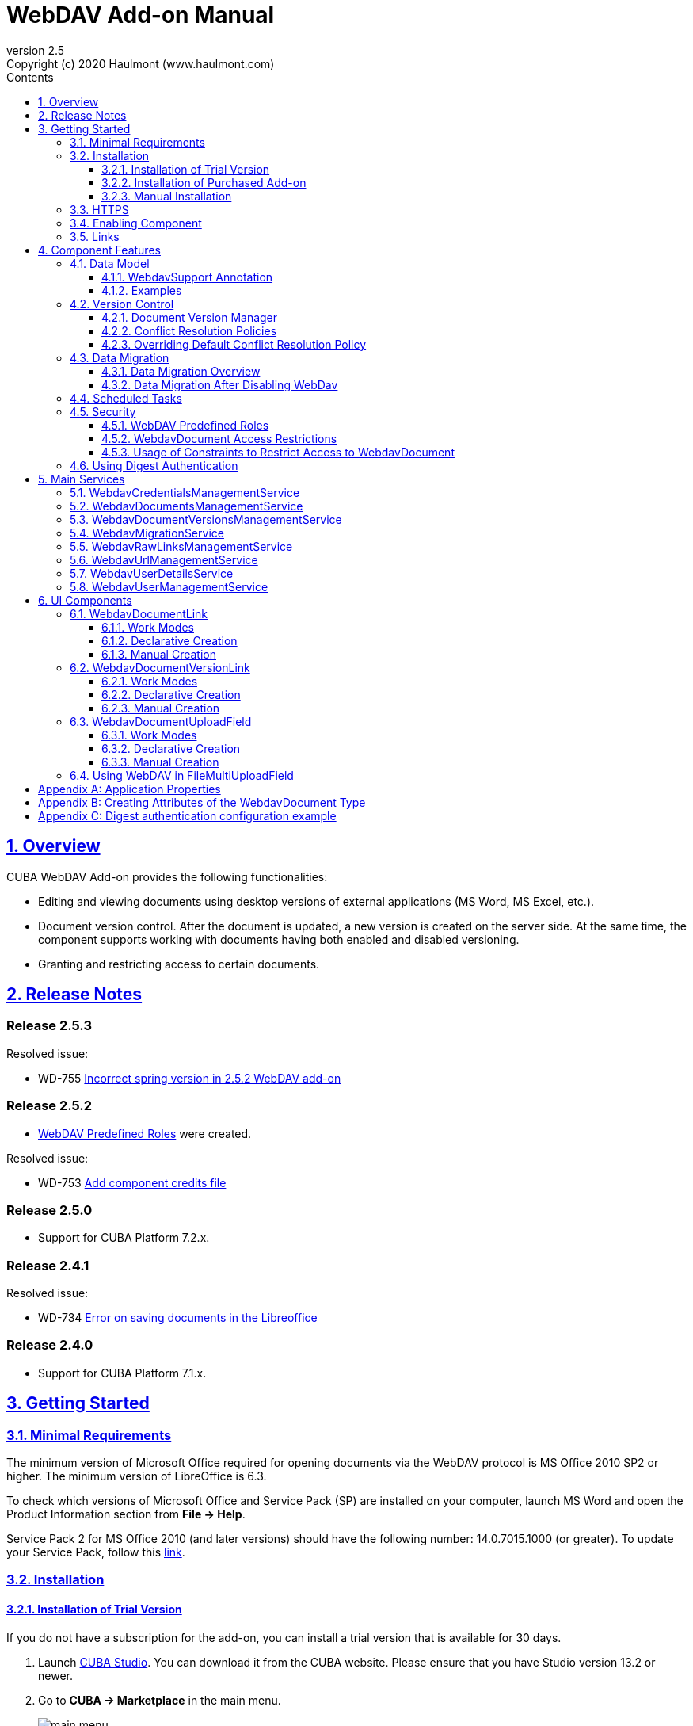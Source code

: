 = WebDAV Add-on Manual
:toc: left
:toc-title: Contents
:toclevels: 6
:sectnumlevels: 6
:stylesheet: studio.css
:linkcss:
:linkattrs:
:source-highlighter: coderay
:imagesdir: images
:stylesdir: styles
:sourcesdir: ../../source
:doctype: book
:docinfo: private
:docinfodir: ../docinfo
:sectlinks:
:sectanchors:
:lang: en
:revremark: Copyright (c) 2020 Haulmont (www.haulmont.com)
:idea-version: 2018.3
:version-label: Version
:plugin-version: 2.5
:main_man_url: https://doc.cuba-platform.com/manual-7.2
:rel_notes_url: http://files.cuba-platform.com/cuba/release-notes/7.2
:revnumber: 2.5
:sectnums:

== Overview

CUBA WebDAV Add-on provides the following functionalities:

* Editing and viewing documents using desktop versions of external applications (MS Word, MS Excel, etc.).
* Document version control. After the document is updated, a new version is created on the server side.
At the same time, the component supports working with documents having both enabled and disabled versioning.
* Granting and restricting access to certain documents.

[[release_notes]]
== Release Notes

[discrete]
[[release_2_5_3]]
=== Release 2.5.3

Resolved issue:

- WD-755 https://youtrack.cuba-platform.com/issue/WD-755[Incorrect spring version in 2.5.2 WebDAV add-on]

[discrete]
[[release_2_5_2]]
=== Release 2.5.2

- <<predefined-roles>> were created.

Resolved issue:

- WD-753 https://youtrack.cuba-platform.com/issue/WD-753[Add component credits file]

[discrete]
[[release_2_5_0]]
=== Release 2.5.0

- Support for CUBA Platform 7.2.x.

[discrete]
[[release_2_4_1]]
=== Release 2.4.1

Resolved issue:

- WD-734 https://youtrack.cuba-platform.com/issue/WD-734[Error on saving documents in the Libreoffice]

[discrete]
[[release_2_4_0]]
=== Release 2.4.0

- Support for CUBA Platform 7.1.x.

[[getting-started]]
== Getting Started

=== Minimal Requirements

The minimum version of Microsoft Office required for opening documents via the WebDAV protocol is MS Office 2010 SP2 or higher. The minimum version of LibreOffice is 6.3.

To check which versions of Microsoft Office and Service Pack (SP) are installed on your computer, launch MS Word and open
the Product Information section from *File → Help*.

Service Pack 2 for MS Office 2010 (and later versions) should have the following number: 14.0.7015.1000 (or greater).
To update your Service Pack, follow this https://www.microsoft.com/ru-RU/download/details.aspx?id=39667[link].

=== Installation

==== Installation of Trial Version

If you do not have a subscription for the add-on, you can install a trial version that is available for 30 days. 

. Launch https://www.cuba-platform.com/tools/[CUBA Studio]. You can download it from the CUBA website. Please ensure that you have Studio version 13.2 or newer.

. Go to *CUBA → Marketplace* in the main menu.
+
image::main-menu.png[]
+
. Find the required add-on and click *Try* next to it.
+
image::webdav-trial.png[]
+
. If you are not signed in CUBA Studio yet, click *Sign In* in the appeared window. 
+
image::signin-window.png[]
+
Register or log in on the website. If you were already logged in on the website, proceed to the next step.
+
. Read the instructions and click *Install*.
+
image::install-window.png[]
+
. Click *Apply*. A trial version of the add-on will be installed into your application.

When the trial period is expired, CUBA Studio will inform you. Keep being signed in CUBA Studio to not miss the end of the trial period.

[WARNING]
====
Please pay attention that you won't be able to run your application with the expired trial version of the add-on.
====

==== Installation of Purchased Add-on

If you have a subscription for the add-on follow the steps below. Please ensure you have https://www.cuba-platform.com/download/previous-studio/[Studio] version 12 or newer installed.

1. Double-click *Add-ons* in the CUBA project tree.
+
image::marketplace.png[]
+
2. Select *Marketplace* tab and find *WebDAV* add-on.
+
image::webdav-installation.png[]
+
3. Click *Install* button and confirm that you have a subscription in the appeared dialog.
+
image::subscription.png[]
+
4. Click *Apply & Close* button and then *Continue* in the dialog.
+
image::continue.png[]

*WebDAV* add-on will be installed in your project.

==== Manual Installation

Use this way of installation in case you build your project from the command line or your subscription does not include Studio Premium Subscription.

*Adding Premium Repository*

Open `build.gradle` file and add one more repository:

* If the main repository is `repo.cuba-platform.com`, add `++https://repo.cuba-platform.com/content/groups/premium++`
+
[source,java]
----
buildscript {
    // ...
    repositories {
        // ...
        maven {
            url 'https://repo.cuba-platform.com/content/groups/premium'
            credentials {
                username(rootProject.hasProperty('premiumRepoUser') ?
                        rootProject['premiumRepoUser'] : System.getenv('CUBA_PREMIUM_USER'))
                password(rootProject.hasProperty('premiumRepoPass') ?
                        rootProject['premiumRepoPass'] : System.getenv('CUBA_PREMIUM_PASSWORD'))
            }
        }
    }
}
----
+
* If the main repository is Bintray, add `++https://cuba-platform.bintray.com/premium++`
+
[source,java]
----
buildscript {
    // ...
    repositories {
        // ...
        maven {
            url 'https://cuba-platform.bintray.com/premium'
            credentials {
                username(rootProject.hasProperty('bintrayPremiumRepoUser') ?
                        rootProject['bintrayPremiumRepoUser'] : System.getenv('CUBA_PREMIUM_USER'))
                password(rootProject.hasProperty('premiumRepoPass') ?
                        rootProject['premiumRepoPass'] : System.getenv('CUBA_PREMIUM_PASSWORD'))
            }
        }
    }
}
----

*Providing Credentials*

Your license key consists of two parts: the first part before the dash is a repository user name, the part after the dash is a password. For example, if your key is `111111222222-abcdefabcdef`, then the user name is `111111222222` and the password is `abcdefabcdef`. In case of Bintray, the user name must be followed by `@cuba-platform`.

You can provide the credentials in one of the following ways:

* The recommended way is to create a `~/.gradle/gradle.properties` file in your user home directory and set properties in it:
+
[source]
----
premiumRepoUser=111111222222
bintrayPremiumRepoUser=111111222222@cuba-platform
premiumRepoPass=abcdefabcdef
----
+
* Alternatively, you can specify the credentials in the CUBA_PREMIUM_USER and CUBA_PREMIUM_PASSWORD environment variables.
* When you run Gradle tasks from the command line, you can also pass the properties as command-line arguments with the `-P` prefix, for example:
+
[source]
----
gradlew assemble -PpremiumRepoUser=111111222222 -PpremiumRepoPass=abcdefabcdef
----

*Adding Component*

. In the `build.gradle` file specify the component artifacts in the dependencies section as follows:
+
[source]
----
com.haulmont.webdav:webdav-global:<add-on version>
----
+
where `<add-on version>` is compatible with the used version of the CUBA platform.
+
|===
| Platform Version | Add-on Version
| 7.2.x            | 2.5.3
| 7.1.x            | 2.4.0
| 7.0.x            | 2.3.4
| 6.10.x           | 2.2.1
| 6.9.x            | 2.1.0
| 6.8.x            | 2.0.0
|===
+
For example:
+
[source,java]
----
dependencies {
   //...
   appComponent("com.haulmont.webdav:webdav-global:2.5.2")
}
----
+
. Specify the add-on identifier `com.haulmont.webdav` in the `web.xml` files of the `core` and `web` modules in the `appComponents` context parameter:
+
[source,xml]
----
<context-param>
       <param-name>appComponents</param-name>
       <param-value>com.haulmont.cuba com.haulmont.webdav</param-value>
</context-param>
----
+
. If you run Gradle tasks from the command line run `gradlew assemble`.

The add-on will be included in your project.

[[https]]
=== HTTPS

By default, the component uses basic authentication. Basic authentication requires an encrypted connection (https). Example settings for Tomcat can be found https://dzone.com/articles/setting-ssl-tomcat-5-minutes[here].

=== Enabling Component

Installing the WebDAV component to the system, which is already in production use, does not entail any visible changes in the application behavior.

The component functionalities are available only for fields of the FileDescriptor and WebdavDocument types.
To enable them, use one (or several if required) of the options provided below:

* Enabling the functionalities for all fields of the FileDescriptor type.
+
Set the value of the `webdav.enabled` property to `true`. After this, WebDAV will be enabled for all fields of the FileDescriptor type (for more information, refer to <<appendix-a-application-properties>>).
+
* Enabling the functionalities for particular fields using the `@WebdavSupport` annotation.
+
[TIP]
====
Using this option allows enabling WebDAV only for fields of the FileDescriptor type. However, versioning can be enabled for fields of both FileDescriptor and WebdavDocument types.
====
+
[source,java]
----
@Table(name = "CONTRACTSYSTEM_CONTRACT")
@Entity(name = "contractsystem$Contract")
public class Contract extends StandardEntity {
    // ...

    @WebdavSupport
    @ManyToOne(fetch = FetchType.LAZY)
    @JoinColumn(name = "DOCUMENT_ID")
    protected FileDescriptor document;

    // ...
}
----
+
* Enabling the functionalities for fields of the WebdavDocument type. To learn how to create attributes of the WebdavDocument type, please refer to <<appendix-d-creating-attributes-of-the-webdavdocument-type>>.
+
[source,java]
----
@Table(name = "CONTRACTSYSTEM_CONTRACT")
@Entity(name = "contractsystem$Contract")
public class Contract extends StandardEntity {
    // ...

    @ManyToOne(fetch = FetchType.LAZY)
    @JoinColumn(name = "DOCUMENT_ID")
    protected WebdavDocument document;

    // ...
}
----

The figure below shows how the *Document field* is displayed when the component functionalities are enabled.

image::webdav-example.png[]

[TIP]
====
After enabling the WebDAV component, its functionalities are available only when working with freshly-created objects. To apply changes to the previously created objects, it is required to migrate the data. For more details, see <<data-migration>>.
====

Before using the component, check that all application properties are configured properly. For more information, get
acquainted with <<appendix-a-application-properties>>.

If you want to use WebDAV fields in the CUBA `form` element, you need to add WebDAV component scheme to your screen XML file:

[source,xml]
----
xmlns:webdav="http://schemas.haulmont.com/webdav/ui-component.xsd"
----

The following fields can be used to manage WebDAV documents:

- `webdav-document-upload` - field for WebDAV document
- `file-descriptor-upload` - field for FileDescriptor

[[links]]
=== Links

The component enables you to receive a link to a document, which can be published on a web-portal or passed to third parties. When opening the link, your browser requests credentials for accessing the document/document version. After successful authorization, the document/version is opened in a desktop version of an external application.

== Component Features

=== Data Model

[[webdavsupport-annotation]]
==== WebdavSupport Annotation

The `@WebdavSupport` annotation defines whether the component functionality is enabled for a particular field. The annotation can be specified for fields of the FileDescriptor and WebdavDocument types.

**Parameters**:

* `versioning` - enables versioning support for a particular field.
* `enabled` - disables/enables the component functionalities for a field. Note that this parameter is notapplicable to fields of the WebdavDocument type.

==== Examples

Example 1. Setting up `@WebdavSupport` for a field of the `FileDescriptor` type.

[source,java]
----
@Table(name = "CONTRACTSYSTEM_CONTRACT")
@Entity(name = "contractsystem$Contract")
public class Contract extends StandardEntity {
   // ...

   @WebdavSupport
   @ManyToOne(fetch = FetchType.LAZY)
   @JoinColumn(name = "DOCUMENT_ID")
   protected FileDescriptor document;

   // ...
}
----

Example 2. Setting up `@WebdavSupport` for a field of the `WebdavDocument` type.

[source,java]
----
@Table(name = "CONTRACTSYSTEM_CONTRACT")
@Entity(name = "contractsystem$Contract")
public class Contract extends StandardEntity {
   // ...

   @OneToOne(fetch = FetchType.LAZY)
   @JoinColumn(name = "DOCUMENT_ID")
   protected WebdavDocument document;

   // ...
}
----


=== Version Control

[[document-version-manager]]
==== Document Version Manager

Document Version Manager provides a number of functionalities for maintaining document versions. This functionality is supported only if versioning is enabled for a document.

There are two possible modes of working with the screen: editing and read only.

When editing is available, the screen is opened via the <<webdavdocumentuploadfield>> component by clicking a link with a document version number.

image::webdav-document-upload-field-version-link.png[]

After that, the *Document versions manager* dialog window is opened.

image::document-versions-window.png[]

When editing is enabled, *Document Version Manager* supports the following operations:

1. *Creating a new document version*. Clicking *Upload* allows selecting files to upload to the system.
This can also be done by dragging and dropping a required file to the DropZone. After that, uploaded files are numbered in accordance with the number of the latest document version. Numbers of new versions are tagged with the _*_ symbol. This means that they have been uploaded but are not linked to a document yet. Thus, version numbers can be updated after saving the changes. If the dialog window is closed without saving, then all versions tagged with _*_ will be removed after launching the <<webdavdocumentversionscleaner>>.
+
image::document-versions-window-drag-and-drop.png[]
+
2. *Creating a new document version based on another one*. Selecting a document version and clicking the *Copy to head* button enables copying and numerating it in accordance with the number of the latest document version. Numbers of new versions are tagged with the _*_ symbol. This means that they have been uploaded but are not linked to a document yet. Thus, version numbers can be updated after saving the changes. If the dialog window is closed without saving, then all versions tagged with _*_ will be removed after launching the <<webdavdocumentversionscleaner>>.
+
image::document-versions-window-copy-to-head.png[]
+
3. *Opening a document for editing*. Every time a document is saved in an external application, its new version is
sent to the database.
Use the *Refresh* button to update the list of document versions shown in Document Version Manager.
+
[TIP]
====
Clicking *Refresh* deletes all unsaved document versions. Thus, if some document version was copied and not saved, then the changes are discarded.
====
+
4. *Opening a document for reading (read only)*. To open a document for reading, it is required to click a link with a file name.

5. *Downloading a ZIP archive with one or several document versions*. The *Download* button contains two options for downloading selected documents/versions. The first option allows downloading documents as separate files. The *Download as ZIP* option enables sending all selected documents to the ZIP archive and downloading it. For the sake of convenience, file names contain -v suffixes with corresponding version numbers, e.g. example-v3.docx, document-v1.docx.

==== Conflict Resolution Policies

There are several policies intended to resolve conflicts, which may occur when collaborate editing a document. By default, RejectMergePolicy is applied.

Let us consider an example of how these policies can be helpful. For instance, two users simultaneously opened the same document in Document Version Manager and added a bunch of new versions. The first user finished working with their versions and saved the changes. After that, the second user did the same and, at that moment, the database contained versions created by both the first and the second user. However, each user can see only their versions in Document Version Manager.

This situation may cause issues with ordering and saving these conflicting document versions. In order to resolve the conflicts, the policies mentioned below can be used.

*RebaseMergePolicy*

RebaseMergePolicy allows putting new versions of a document after the ones, which already exist in the database. New versions are numbered in accordance with the number of the latest document version existing in the database.

Let us return to our example: two users opened the same document in Document Version Manager.

image::conflict-base-screen.png[]

The first user added a new document version.

image::conflict-user1-added-new-version.png[]

After that, the second user also added a new version and saved the changes. After saving, this version is shown as the third one and we can see the version created by the first user as well.

image::conflict-user2-added-new-version.png[]

*CancelMyMergePolicy*

If document versions have changed when working in Document Version Manager, then all versions marked with _*_ are deleted.

*CancelTheirMergePolicy*

If document versions have changed when working in Document Version Manager, then all versions marked with _*_ are saved instead of the ones added in Document Version Manager.

*RejectMergePolicy*

If a conflict occurs, the corresponding warning is displayed and all new versions are not saved.

==== Overriding Default Conflict Resolution Policy

If it is required to change the system behavior regarding conflicts, the following steps should be taken. Each step is illustrated with code samples describing how to change the default policy to RejectPolicyMergePolicy.

1. Create a custom `DataSupplier` class inherited from `WebdavDataSupplier` and override the `getDefaultMergePolicy` method so that it returned an instance of a policy class.
+
[source,java]
----
public class RejectDataSupplier extends WebdavDataSupplier {

    @Override
    protected MergePolicy<WebdavDocumentVersion> getDefaultMergePolicy() {
        return new RejectMergePolicy<>();
    }
}
----
+
2. Create a screen inherited from `webdav-show-document-version-edit.xml` and override it. Specify the previously created `DataSupplier` class in the descriptor.
+
[source,xml]
----
<?xml version="1.0" encoding="UTF-8" standalone="no"?>
<window xmlns="http://schemas.haulmont.com/cuba/window.xsd"
        dataSupplier="com.haulmont.contractsystem.data.RejectDataSupplier"
        extends="com/haulmont/webdav/web/screens/documentversion/webdav-show-document-version-edit.xml">
    <layout/>
</window>
----
+
3. Add the screen with the `webdav$WebdavShowDocumentVersion.edit` identifier to the menu.
+
[source,xml]
----
<screen id="webdav$WebdavShowDocumentVersion.edit"
            template="com/haulmont/contractsystem/web/screens/ext-webdav-document-version-edit.xml"/>
----
+
As a result, when a conflict occurs, the `WebdavRejectMergePolicyException` is thrown and the corresponding message is shown.
+
image::conflict-reject-merge-policy.png[]

[[data-migration]]
=== Data Migration

==== Data Migration Overview

WebDAV functionalities are unavailable for already existing data until it is migrated.

For example, let us enable WebDAV for the `document` attribute of the Contract entity using the `@WebdavSupport` annotation
(see <<webdavsupport-annotation>>).

[source,java]
----
@Table(name = "CONTRACTSYSTEM_CONTRACT")
@Entity(name = "contractsystem$Contract")
public class Contract extends StandardEntity {

   ...

   @NotNull
   @WebdavSupport //Enable WebDav
   @OnDelete(DeletePolicy.CASCADE)
   @ManyToOne(fetch = FetchType.LAZY, optional = false)
   @JoinColumn(name = "DOCUMENT_ID")
   protected FileDescriptor document;

   ...

----

As it can be seen from the figure below, the *Migration is required* notification is displayed instead of links.
This happens because after enabling or disabling the component, all previously created entities require migration.
During the migration process, new instances of WebdavDocumentVersion and WebdavDocument are created for each document.
And if it is skipped, then it is impossible to edit the 'document' attribute because it is considered related to the entity, which is not migrated yet.

image::migration/migration-1-1.png[]

[TIP]
====
There is no need to migrate freshly-created entities.
====

The data migration process  can be executed from *Migration Screen* (Menu: Administration → WebDAV → Migration Screen). On the screen, there is a list of entity attributes, which support WebDAV (attributes of the FileDescriptor and WebdavDocument types). All listed attributes are grouped into entity packages.

[WARNING]
====
It is highly recommended to back up the existing database before launching the migration process.
====

[WARNING]
====
Entities, which belong to the basic `com.haulmont.cuba` package, are included in the list on *Migration Screen* so that their further extension and use of `@WebDavSupport` was possible. If you do not extend these entities and/or screens related to them, please do not select them for migration.
====

To start migration, it is necessary to select the required fields/entities, for which WebDAV or versioning was enabled/disabled and click the *Do migration* button. Once the migration process is finished, a system message containing a list of entities that were created / updated / deleted appears. If some entities were not found, the 'No data for migration' notification is shown. If some fields require removal of WebdavDocument entities, then a corresponding message is displayed.

Data migration is required in the following cases:

1. *Enabling/disabling WebDav*. If WebDAV is enabled for attributes of one or several entities, then during migration, new instances of `WebdavDocumentVersion` and `WebdavDocument` are created for attributes of the FileDescriptor type. Created entities may have versioning enabled or disabled. It depends on the annotation value and a global parameter. If some field has WebDAV disabled, then instances of `WebdavDocumentVersion` and `WebdavDocument` are deleted.

2. *Enabling/disabling versioning*. Launching the migration after enabling/disabling versioning updates the existing instances of `WebdavDocument` for fields of one or several entities.

[TIP]
====
Attributes of the FileDescriptor type store the first versions of documents. After disabling WebDav and launching migration, values of these fields are changed to the latest document versions. Another important moment is that it is impossible to disable WebDAV for attributes of the WebdavDocument type (only versioning can be disabled).
====

In the sections below, you can find two examples of data migration: after enabling and disabling WebDav.

*Data Migration After Enabling WebDav*

The first example describes the process of migrating data after enabling WebDAV for the 'document' attribute of the Contract entity.

[source,java]
----
@Table(name = "CONTRACTSYSTEM_CONTRACT")
@Entity(name = "contractsystem$Contract")
public class Contract extends StandardEntity {

   ...

   @NotNull
   @WebdavSupport //Enable WebDav
   @OnDelete(DeletePolicy.CASCADE)
   @ManyToOne(fetch = FetchType.LAZY, optional = false)
   @JoinColumn(name = "DOCUMENT_ID")
   protected FileDescriptor document;

   ...

----

Let's imagine that there are several instances of the Contract entity, which were created before enabling WebDav. For the sake of convenience, we add `WebdavDocumentLink` for each instance of 'document' in *Contract Browser*. For example, this can be done by using generated columns.

[source,java]
----
@Inject
protected ComponentsFactory componentsFactory;

public Component generateLinkCell(Contract entity) {
   return componentsFactory.createComponent(WebdavDocumentLink.class)
           .withFileDescriptor(entity.getDocument());
}
----

After adding a column, the *Migration is required* caption is shown instead of links related to unmigrated entities.

image::migration/migration-1-2.png[]

As it can be seen from the figure below, there are no restrictions applied to new entities.

image::migration/migration-1-3.png[]

Now, let's open *Migration Screen* (Menu: Administration → WebDAV → Migration screen) and select the *document* field related to the Contract entity for migration.

image::migration/migration-1-4.png[]

Launching migration is available by clicking the *Migrate* button. Once the process is completed, the system displays its results.

image::migration/migration-1-5.png[]

As we can see, three instances of WebdavDocument which have versioning enabled were created. If we open *Contract Browser* again, we can see that after migration, all required links are present.

image::migration/migration-1-6.png[]

==== Data Migration After Disabling WebDav

Having the previous example in consideration, let's check how migration affects fields, for which WebDAV has been disabled. We will use the same Contract entity. Let's assume that there are several WebDAV entities linked to the 'document' field, which were created before. To get a full picture of how the migration process works in this case, let's upload a new document version for the `Contract #3` entity — `New contract #3.docx`.

image::migration/migration-2-1.png[]

The next step is to remove the `@WebdavSupport` annotation for the 'document' field of the Contract entity by selecting the field on *Migration Screen* and launching migration. The system shows the *Confirmation* dialog window saying that all WebdavDocument entities corresponding to the selected field will be removed.

image::migration/migration-2-2.png[]

After confirming the operation, the migration process results are displayed.

image::migration/migration-2-3.png[]

During the migration process, WebDAV documents were deleted and FileDescriptor was updated to the latest version for one entity. If we open *Contract Browser* again, we can see that all links are disabled.

image::migration/migration-2-4.png[]

If we open the New Contract entity in the *Contract Editor*, we can see the latest document version.

image::migration/migration-2-5.png[]

=== Scheduled Tasks

*WebdavLockExpiredCleaner*

* *Method*: removeUnreferencedVersions

* *Interval*: 2 hours

* *Description*: Removes expired lock-objects

[[webdavdocumentversionscleaner,WebdavDocumentVersionsCleaner]]

*WebdavDocumentVersionsCleaner*

* *Method*: removeUnreferencedVersions

* *Interval*: 1 month

* *Description*: Removes WebdavDocumentVersion instances, which do not have links to documents

[TIP]
====
In order to not remove versions, which are currently being edited, the versions created less than
a day ago (from the current time) are excluded from the task. For instance, if today is 10.02.18, then versions created
on 09.02.18 00:00 are ignored.
====

=== Security

When enabling the WebDAV component, 4 restrictions for creating, reading, updating and removing `WebdavDocumentVersion` entities are created. The same set of access rights is available to a user for working with a document and corresponding document versions.

If it is required to restrict a particular user to edit or read document versions, this can be done by changing permissions applicable to a user role. Find out more https://doc.cuba-platform.com/manual-latest/roles.html[here].

[[predefined-roles]]
==== WebDAV Predefined Roles

* *WebDAV basic role* - basic WebDAV role which grants access for all WebDAV related entities.
* *WebDAV documents role* - grants access to WebDAV documents browser.
* *WebDAV migration role* - grants access to WebDAV documents migration browser.

==== WebdavDocument Access Restrictions

Let us consider the following example. There is the 'Clients' role created in the system and it is necessary to restrict users with this role to read WebDAV documents. For this purpose, configure the 'Clients' role as it is shown in the figure below (for more details, refer to https://doc.cuba-platform.com/manual-latest/roles.html[this documentation]).

image::security/sec-1-1.png[]

After this, all users with the 'Clients' role will not be able to use links to WebDAV documents — the *Migration is required* notification will be displayed.

image::security/sec-1-2.png[]

The same notification will be shown in `WebdavDocumentUploadField`.

image::security/sec-1-3.png[]

==== Usage of Constraints to Restrict Access to WebdavDocument

Another example shows how to restrict access to a particular group of users. Let us consider that there is an access group called 'Users'. It is required to configure an access group in such a way that only document authors can edit documents / document versions. This can be done by creating a new constraint in Menu: Administration → Access → Constraints.

image::security/sec-2-1.png[]

Create a new restriction with the Update type for the `webdav$WebdavDocument` entity:

[source,java]
----
import com.haulmont.cuba.core.global.*

if (PersistenceHelper.isNew({E})) {
    return true
}

def dm = AppBeans.get(DataManager)
def document = dm.reload({E}, "webdavDocument-with-versions-view")

return document.createdBy == userSession.user.login
----

image::security/sec-2-2.png[]

The system checks whether the current user is a document author. If it is not the case, then the user will not be allowed to edit a document and the following notification message will be displayed.

image::security/sec-2-3.png[]

All buttons intended to manage document versions will be inactive and the document itself will not be saved on the server side after opening it in an external application.

image::security/sec-2-4.png[]

=== Using Digest Authentication

Digest auth example can be found in <<appendix-e-digest-authentication-configuration-example>>.

1. Place the config in the main package in the *web* module, for example:    
`com/company/app/webdav-dispatcher-spring.xml`

2. Replace default WebDAV dispatcher config by adding the property with path to new config to `web-app.properties`:
`webdav.dispatcherSpringContextConfig = com/company/app/webdav-dispatcher-spring.xml`

[TIP]
====
If there are some application users created in the system before activating the WebDAV component (e.g. admin), the component functionalities are not available to them. To grant those users access, it is mandatory to change their passwords.
====

Please see https://doc.cuba-platform.com/manual-latest/users.html[documentation] for more details.

== Main Services

=== WebdavCredentialsManagementService

Designed to work with `WebdavCredentials`. The service is used to get credentials of a user with a local
or {@code viewName} view by a user ID / login / user.

*WebdavCredentials required for Digest Authentication*.

=== WebdavDocumentsManagementService

Designed to work with `WebdavDocument`. The service methods allow you to:

* receive a document by a document / file/ document version ID / FileDescriptor ID / document ID / document version;
* restrict/grant access to a document for a certain period;
* create / update / delete a document;
* create / update / delete versions of a particular document.

=== WebdavDocumentVersionsManagementService

The service is used to work with document versions. It enables you to:

* get the first version of a document;
* receive the latest version of a document;
* get a particular version of a document;
* get all existing versions of a document;
* create / update / delete a document versions.

=== WebdavMigrationService

The service methods allow executing the following operations:

* executing the migration process;
* getting the information about classes and properties to be migrated;
* receiving the information about migration types (can be used only on the middleware level);
* getting results of the migration process, e.g. defines whether some files are expected to be removed after migration.

=== WebdavRawLinksManagementService

It is designed to work with persistent links. Persistent links are stored in the database as instances of the `WebdavLink` entity and they are related to instances of either the `WebdavDocument` or `WebdavDocumentVersion` entities. For more details, please refer to the <<links>> section.

The service methods allow you to create persistent links to a document with a default / read-only / specific context.

=== WebdavUrlManagementService

The service is used for getting impersistent links to documents. These links are not stored in the database and generated on the go. For more details, please refer to the <<links>> section.

The service enables executing the following operations:

* getting a link to the latest document version in full access/read-only mode;
* getting a link to a particular document version in full access/read-only mode;
* receiving information about an external application used for opening a document version.

=== WebdavUserDetailsService

`WebdavUserDetailsService` enables searching for a user by their username. In the actual implementation, the search may be case sensitive, or case insensitive, depending on how the implementation instance is configured. In this case, the returned `UserDetails` object may have different a username.

=== WebdavUserManagementService

The service is used for changing a user password.

== UI Components

=== WebdavDocumentLink

`WebdavDocumentLink` is a CUBA Platform UI component that provides the functionality of reading and editing documents using Microsoft Office Apps. Also, if versioning is supported for a document, a user can see all versions of a document.

*Component XML name*: `document-link`.

image::document-link.png[]

The component features the following functionalities:

* Opening the latest version of a document for reading/editing.
* Opening preceding document versions in read-only mode (for more details, see <<document-version-manager>>).

==== Work Modes

The component works in the following three modes:

* WebDAV is disabled.
* WebDAV is enabled, Versioning is disabled.
* WebDAV is enabled, Versioning is enabled.

|===
||WebDAV is enabled|WebDAV is disabled
|**Versioning is enabled**|`WebdavDocumentLink` is displayed without any restrictions|In this mode `WebdavDocumentLink` is displayed as an empty element
|**Versioning is disabled**|`WebdavDocumentLink` does not show a link to the latest document version|In this mode `WebdavDocumentLink` is displayed as an empty element
|===

==== Declarative Creation

To use the WebDAV components in XML, it is required to specify the `++http://schemas.haulmont.com/webdav/ui-component.xsd++` scheme file in the required screen descriptor. During this step, it is important to specify the name of a namespace where component tags are stored, e.g. `xmlns:webdav="http://schemas.haulmont.com/webdav/ui-component.xsd`. In the example below, the namespace is determined by the word `webdav`.

[source,xml]
----
<?xml version="1.0" encoding="UTF-8" standalone="no"?>
<window xmlns="http://schemas.haulmont.com/cuba/window.xsd"
       caption="msg://screenCaption"
       class="com.haulmont.contractsystem.web.demo.Demo"
       messagesPack="com.haulmont.contractsystem.web.demo"
       xmlns:webdav="http://schemas.haulmont.com/webdav/ui-component.xsd">
   <dsContext>
       <collectionDatasource id="contractsDs"
                             class="com.haulmont.contractsystem.entity.Contract"
                             view="contract-view">
           <query>
               <![CDATA[select e from contractsystem$Contract e]]>
           </query>
       </collectionDatasource>
   </dsContext>

   <layout …>
   ...

       <webdav:document-link id="webdavLink"
                             datasource="contractsDs"
                             property="fileDescriptor"/>

   ...
   </layout>

</window>
----

*Attributes*

* `webdavDocumentId` — a unique identifier of WebdavDocument to be displayed.
* `fileDescriptorId` — an ID of FileDescriptor to be displayed. The latest version of a document is shown.
* `showVersion` — indicates whether a link is shown on the version control screen. The default value of this parameter depends
on versioning: if it is enabled for a document, then a link is shown.
* `datasource` — a datasource name to be shown. A link leads to an entity from a datasource.
* `property` — a name of a property from a datasource. Possible values: WebdavDocument or FileDescriptor.

[TIP]
====
`document-link` are inherited from `linkButton` and contain all parent properties.
====

==== Manual Creation

Use `ComponentsFactory` to create `WebdavDocumentLink`:

[source,java]
----
WebdavDocumentLink documentLink = componentsFactory.createComponent(WebdavDocumentLink.class);
----

After obtaining a `WebdavDocumentLink` instance, it requires configuring. For this purpose, you can use one of the methods
described below:

* `withFileDescriptor(FileDescriptor fileDescriptor)` — requires specifying a FileDescriptor instance related to a
document version.
* `withFileDescriptorId(UUID fileDescriptorId)` — requires specifying an identifier of FileDescriptor related to
a document version.
* `withWebdavDocumentVersion(WebdavDocumentVersion webdavDocumentVersion)` — requires specifying a version of WebdavDocumentVersion.
* `withWebdavDocumentVersionId(UUID webdavDocumentVersionId)` — requires specifying webdavDocumentVersionId.
* `withWebdavDocument(WebdavDocument webdavDocument)` — requires specifying a document.
* `withWebdavDocumentId(UUID webdavDocumentId)` — requires specifying a document identifier.

*Configuration Examples*

Creating a link to a document version using a FileDescriptor object:

[source,java]
----
WebdavDocumentLink documentLink = componentsFactory.createComponent(WebdavDocumentLink.class)
                                                   .withFileDescriptor(...);
----

The example below describes how to create a link to a document using the WebdavDocument object:

[source,java]
----
WebdavDocumentLink documentLink = componentsFactory.createComponent(WebdavDocumentLink.class)
                                                   .withWebdavDocument(...);
----

=== WebdavDocumentVersionLink

`WebdavDocumentVersionLink` is a CUBA Platform UI component that enables to open a particular document version using Microsoft Office Apps in the read-only mode. The component displays a file name of a certain document version.

*Component XML name*: `document-version-link`.

image::document-version-link.png[]

==== Work Modes

The component works in the following three modes:

* WebDAV is disabled.
* WebDAV is enabled, Versioning is disabled.
* WebDAV is enabled, Versioning is enabled.

|===
||WebDAV is enabled|WebDAV is disabled
|*Versioning is enabled*|`WebdavDocumentVersionLink` is displayed without any restrictions|In this mode `WebdavDocumentVersionLink` is displayed as an empty element
|*Versioning is disabled*|`WebdavDocumentVersionLink` is displayed without any restrictions|In this mode `WebdavDocumentVersionLink` is displayed as an empty element
|===

==== Declarative Creation

To use the WebDAV components in XML, it is required to specify the `++http://schemas.haulmont.com/webdav/ui-component.xsd++` scheme file in a required screen descriptor. During this step, it is important to specify the name of a namespace where component tags are stored, e.g. `xmlns:webdav="http://schemas.haulmont.com/webdav/ui-component.xsd`. In the example below, the namespace is determined by the word `webdav`.

[source,xml]
----
<?xml version="1.0" encoding="UTF-8" standalone="no"?>
<window xmlns="http://schemas.haulmont.com/cuba/window.xsd"
       caption="msg://screenCaption"
       class="com.haulmont.contractsystem.web.demo.Demo"
       messagesPack="com.haulmont.contractsystem.web.demo"
       xmlns:webdav="http://schemas.haulmont.com/webdav/ui-component.xsd">
   <dsContext>
       <collectionDatasource id="contractsDs"
                             class="com.haulmont.contractsystem.entity.Contract"
                             view="contract-view">
           <query>
               <![CDATA[select e from contractsystem$Contract e]]>
           </query>
       </collectionDatasource>
   </dsContext>

   <layout …>
   ...

       <webdav:document-version-link id="webdavVersionLink"
                                     datasource="contractsDs"
                                     property="fileDescriptor"/>

   ...
   </layout>

</window>
----

*Attributes*

* `webdavDocumentVersionId` — an ID of WebdavDocumentVersion for displaying.
* `webdavDocumentId` — an ID of WebdavDocumentVersion for displaying. A value can be used only in combination with naturalVersionId.
* `naturalVersionId` — a natural version number. A value can be used only in combination with a document version identifier.
* `fileDescriptorId` — an ID of FileDescriptor to be displayed. The latest version of a document is shown.
* `datasource` — a datasource name that is used for displaying an entity from a datasource.
* `property` — a property from a datasource. Possible values: WebdavDocumentVersionLink or FileDescriptor.

[TIP]
====
`document-version-link` are inherited from `linkButton` and contain all parent properties.
====

==== Manual Creation

Use `ComponentsFactory` to create `WebdavDocumentVersionLink`:

[source,java]
----
WebdavDocumentVersionLink documentVersionLink = componentsFactory.createComponent(WebdavDocumentVersionLink.class);
----

After obtaining a `WebdavDocumentVersionLink` instance, it requires configuring. For this purpose, you can use one of
the methods described below:

* `withWebdavDocumentVersion(WebdavDocumentVersion webdav
DocumentVersion)` - requires specifying a current version of `WebdavDocumentVersion`.
* `withWebdavDocumentVersionId(UUID webdavDocumentVersionId)` — requires specifying a document identifier.
* `withFileDescriptor(FileDescriptor fileDescriptor)` — requires specifying a FileDescriptor instance related to a
document version.
* `withFileDescriptorId(UUID fileDescriptorId)` — requires specifying an identifier of `FileDescriptor` related to
a document version.
* `withWebdavDocument(WebdavDocument webdavDocument)` — this method has to be combined with `withNaturalVersionId(Long naturalVersionId)`.
The combination of these two methods allows identifying a document and natural ID of a document version.
* `withWebdavDocumentId(UUID webdavDocumentId)` — this method has to be combined with `withNaturalVersionId(Long naturalVersionId)`.
The combination of these two methods allows identifying a document and natural ID of a document version.

*Configuration Examples*

Creating a link to a document version using the `WebdavDocumentVersion` object:

[source,java]
----
WebdavDocumentVersionLink documentVersionLink = componentsFactory.createComponent(WebdavDocumentVersionLink.class)
                                                                 .withDocumentVersion(...);
----

Creating a link to a document version using the `WebdavDocument` object and a document version natural ID:

[source,java]
----
WebdavDocumentVersionLink documentVersionLink = componentsFactory.createComponent(WebdavDocumentVersionLink.class)
                                                                 .withDocument(...)
                                                                 .withNaturalVersionId(...);
----

[[webdavdocumentuploadfield]]
=== WebdavDocumentUploadField

`WebdavDocumentUploadField` is a CUBA Platform UI component which is designed to work with documents.

*Component XML name*: `webdav-document-upload`.

The component features the following functionalities:

* Uploading a file to create a new document or a document version.
* Opening a document for reading/editing.
* Downloading the latest or preceding document versions.
* Creating new document versions based on previous ones.

==== Work Modes

The component works in the following three modes:

* WebDAV is disabled.
* WebDAV is enabled, Versioning is disabled.
* WebDAV is enabled, Versioning is enabled.

|===
||WebDAV is enabled|WebDAV is disabled
|*Versioning is enabled*|`WebdavDocumentUploadField` is displayed without any restrictions|`WebdavDocumentUploadField` cannot be used
|*Versioning is disabled*|`WebdavDocumentUploadField` does not show a link to the latest document version.|`WebdavDocumentUploadField` cannot be used
|===

==== Declarative Creation

To use the WebDAV components in XML, it is required to specify the `++http://schemas.haulmont.com/webdav/ui-component.xsd++` scheme file in the required screen descriptor. During this step, it is important to specify the name of a namespace where component tags are stored, e.g. `xmlns:webdav="http://schemas.haulmont.com/webdav/ui-component.xsd`. In the example below, the namespace is determined by the word `webdav`.

[source,xml]
----
<?xml version="1.0" encoding="UTF-8" standalone="no"?>
<window xmlns="http://schemas.haulmont.com/cuba/window.xsd"
       caption="msg://screenCaption"
       class="com.haulmont.contractsystem.web.demo.Demo"
       messagesPack="com.haulmont.contractsystem.web.demo"
       xmlns:webdav="http://schemas.haulmont.com/webdav/ui-component.xsd">
   <dsContext>
       <collectionDatasource id="contractsDs"
                             class="com.haulmont.contractsystem.entity.Contract"
                             view="contract-view">
           <query>
               <![CDATA[select e from contractsystem$Contract e]]>
           </query>
       </collectionDatasource>
   </dsContext>

   <layout …>
   ...

       <webdav:webdav-document-upload id="webdavUpload"
                        datasource="contractsDs"
                        property="fileDescriptor"/>

   ...
   </layout>

</window>
----

*Attributes*

* `showDownloadButton` — indicates if the *Download* button is shown or not. By default, the button is shown only for FieldGroup.
* `downloadButtonCaption` — a caption of the *Download* button.
* `downloadButtonIcon` — a custom icon for the *Download* button. If it is set, then the button caption is not shown.
* `downloadButtonDescription` — a mouseover tooltip for the *Download* button.

[TIP]
====
*w-upload* is inherited from *CUBA upload* and contains all parent properties.
====

==== Manual Creation

API for `WebdavDocumentUploadField` is similar to API for `FileUploadField`.
To learn more, please refer to the https://doc.cuba-platform.com/manual-latest/manual.html#gui_FileUploadField[FileUploadField] section of CUBA documentation.


*Configuration Examples*

Creating a field to a document using the `WebdavDocumentUploadField` object:

[source,java]
----
WebdavDocumentUploadField uploadField = componentsFactory.createComponent(WebdavDocumentUploadField.class);
uploadField.setDatasource(...);
----

=== Using WebDAV in FileMultiUploadField

The AppComponent does not contain a UI component similar to `FileMultiUploadField`. However, it is possible to support
this functionality by configuring the following example from the CUBA https://doc.cuba-platform.com/manual-latest/manual.html#gui_FileMultiUploadField[documentation].

[source,java]
----
@Inject
private FileMultiUploadField multiUploadField;
@Inject
private FileUploadingAPI fileUploadingAPI;
@Inject
private DataSupplier dataSupplier;

// webdav: begin
@Inject
protected WebdavDocumentsManagementService documentsService;
// webdav: end

@Override
public void init(Map<String, Object> params) {
   multiUploadField.addQueueUploadCompleteListener(() -> {
       for (Map.Entry<UUID, String> entry : multiUploadField.getUploadsMap().entrySet()) {
           UUID fileId = entry.getKey();
           String fileName = entry.getValue();
           FileDescriptor fd = fileUploadingAPI.getFileDescriptor(fileId, fileName);
           // save file to FileStorage
           try {
               fileUploadingAPI.putFileIntoStorage(fileId, fd);
           } catch (FileStorageException e) {
               new RuntimeException("Error saving file to FileStorage", e);
           }
           // save file descriptor to database
           FileDescriptor committed = dataSupplier.commit(fd);

           // webdav: begin
           // create and save WebdavDocument
           documentsService.createNonVersioningDocumentByFileDescriptor(committed);
           // webdav: end
       }
       showNotification("Uploaded files: " + multiUploadField.getUploadsMap().values(), NotificationType.HUMANIZED);
       multiUploadField.clearUploads();
   });

   multiUploadField.addFileUploadErrorListener(event ->
           showNotification("File upload error", NotificationType.HUMANIZED));
}
----

[[appendix-a-application-properties]]
[appendix]
= Application Properties

*General Properties*

*webdav.enabled*

Enables the component functionalities for all fields (those that do not have the @WebdavSupport annotation) related to a document. If the value of this property is changed, a system administrator should migrate the data.

Default value: `false`

Stored in the database.

Interface: `WebdavConfig`

*webdav.versioningEnabled*

Enables the versioning functionality for all fields (those that do not have the @WebdavSupport annotation) related to a document. If the value of this property is changed, a system administrator should migrate the data.

Default value: `true`

Stored in the database.

Interface: `WebdavConfig`

*webdav.applications*

Allows matching which document formats can be opened via various external applications. For each application you can configure a set of file extensions in the `"extensions"` block. For example:

`"ms-powerpoint":{"name":"Microsoft PowerPoint","protocols":{"writable":"ms-powerpoint:ofe%7Cu%7C","read_only":"ms-powerpoint:ofv%7Cu%7C"},"extensions":["ppt","pptx"]`

Considering the example given above, we can conclude that if the user tries opening a document with the *.ppt extension, it will be opened in Microsoft PowerPoint.

Default value: `{"ms-word":{"name":"Microsoft Word","protocols":{"writable":"ms-word:ofe%7Cu%7C","read_only":"ms-word:ofv%7Cu%7C"},"extensions":["docx","doc","rtf"]},"ms-excel":{"name":"Microsoft Excel","protocols":{"writable":"ms-excel:ofe%7Cu%7C","read_only":"ms-excel:ofv%7Cu%7C"},"extensions":["xls","xlsx"]},"ms-powerpoint":{"name":"Microsoft PowerPoint","protocols":{"writable":"ms-powerpoint:ofe%7Cu%7C","read_only":"ms-powerpoint:ofv%7Cu%7C"},"extensions":["ppt","pptx"]}}`

Stored in the database.

Interface: `WebdavConfig`

Example value for LibreOffice:
`{"vnd.libreoffice.command":{"name":"LibreOffice","protocols":{"writable":"vnd.libreoffice.command:ofe|u|","read_only":"vnd.libreoffice.command:ofv|u|"},"extensions":["odt", "ods", "odp", "doc", "docx", "xls", "xlsx", "ppt", "pptx"]}}`

*Link Generator*

Use the application properties described below to configure document downloading/opening:

*webdav.useUrlPrefix*

Uses full url prefix instead of **webdav.server.*** parameters.

Default value: `true`

Stored in the database.

Interface: `WebdavConfig`

*webdav.urlPrefix*

Prefix for WebDAV document link.

Default value: `++https://localhost:8443/app/webdav++`

Stored in the database.

Interface: `WebdavConfig`

*webdav.server.protocol* _(deprecated)_

Server connection protocol.

Default value: `https`

Stored in the database.

Interface: `WebdavServerConfig`

Available values: `http`, `https`

*webdav.server.hostname* _(deprecated)_

Host name and address.

Default value: `localhost`

Stored in the database.

Interface: `WebdavServerConfig`

*webdav.server.port* _(deprecated)_

Port, on which the server is running.

Default value: `8443`

Stored in the database.

Interface: `WebdavServerConfig`

*webdav.server.modulePrefix* _(deprecated)_

Application address.

Default value: `app`

Stored in the database.

Interface: `WebdavServerConfig`

*webdav.server.dispatcherPath* _(deprecated)_

Dispatcher servlet address.

Default value: `webdav`

Stored in the database.

Interface: `WebdavServerConfig`

As a result, values of all aforementioned properties form the following address: `++https://localhost:8443/app/webdav/++`

[[appendix-d-creating-attributes-of-the-webdavdocument-type]]
[appendix]
= Creating Attributes of the WebdavDocument Type

In order to add an attribute of the WebdavDocument type the following steps should be made:

1. Open your project in CUBA Studio.

2. Double-click the required entity in the CUBA project tree and go to the *Design* tab.
+
image::entity_designer.png[]
+
3. Click *New* in the *Attributes* section. After this, the *New Attribute* dialog window is opened.
+
image::creating_attribute.png[]
+
4. Select the `ASSOCIATION` value in the *Attribute type* field. Specify `WebdavDocument` as a value of the *Type* field.
Fill in the required fields and click *Add* to confirm the creation of a new attribute.

[[appendix-e-digest-authentication-configuration-example]]
[appendix]
= Digest authentication configuration example

`webdav-dispatcher-spring.xml`:

[source,xml]
----
<beans xmlns="http://www.springframework.org/schema/beans"
       xmlns:xsi="http://www.w3.org/2001/XMLSchema-instance"
       xmlns:context="http://www.springframework.org/schema/context"
       xmlns:security="http://www.springframework.org/schema/security"
       xmlns:mvc="http://www.springframework.org/schema/mvc"
       xsi:schemaLocation="http://www.springframework.org/schema/beans
           http://www.springframework.org/schema/beans/spring-beans-4.3.xsd
           http://www.springframework.org/schema/context
           http://www.springframework.org/schema/context/spring-context-4.3.xsd
           http://www.springframework.org/schema/security
           http://www.springframework.org/schema/security/spring-security-4.2.xsd
           http://www.springframework.org/schema/mvc
           http://www.springframework.org/schema/mvc/spring-mvc.xsd">

    <context:annotation-config/>
    <context:component-scan base-package="com.haulmont.webdav.webdav"/>

    <mvc:annotation-driven conversion-service="conversionService"/>

    <bean id="org.springframework.web.servlet.mvc.method.annotation.RequestMappingHandlerMapping"
          class="com.haulmont.webdav.webdav.WebdavRequestMappingHandlerMapping"/>

    <bean id="org.springframework.web.servlet.mvc.method.annotation.RequestMappingHandlerAdapter"
          class="org.springframework.web.servlet.mvc.method.annotation.RequestMappingHandlerAdapter">
        <property name="messageConverters">
            <list>
                <ref bean="webdav_PropFindRequestHttpToPropFindRequestPropertiesConverter"/>
                <ref bean="webdav_PropFindResponseObjectToPropFindResponseHttpConverter"/>
                <ref bean="webdav_LockRequestHttpToLockRequestPredicateConverter"/>
                <ref bean="webdav_LockInfoWithResourceUriToLockResponseHttpConverter"/>
                <ref bean="stringHttpMessageConverter"/>
                <ref bean="byteArrayHttpMessageConverter"/>
                <ref bean="resourceHttpMessageConverter"/>
            </list>
        </property>
    </bean>

    <bean id="exceptionHandlerExceptionResolver"
          class="org.springframework.web.servlet.mvc.method.annotation.ExceptionHandlerExceptionResolver">
        <property name="messageConverters">
            <list>
                <ref bean="webdav_WebdavExceptionHttpConverter"/>
            </list>
        </property>
    </bean>

    <bean id="compositeExceptionResolver"
          class="org.springframework.web.servlet.handler.HandlerExceptionResolverComposite">
        <property name="exceptionResolvers">
            <list>
                <ref bean="exceptionHandlerExceptionResolver"/>
            </list>
        </property>
        <property name="order" value="0"/>
    </bean>

    <bean id="conversionService"
          class="org.springframework.format.support.FormattingConversionServiceFactoryBean">
        <property name="converters">
            <set>
                <ref bean="webdav_WebdavDocumentVersionToListOfNodesConverter"/>
                <ref bean="webdav_LockInfoWithResourceUriToElementConverter"/>
                <ref bean="webdav_LockInfoIdToStringConverter"/>
            </set>
        </property>
    </bean>

    <bean id="stringHttpMessageConverter"
          class="org.springframework.http.converter.StringHttpMessageConverter"/>

    <bean id="byteArrayHttpMessageConverter"
          class="org.springframework.http.converter.ByteArrayHttpMessageConverter"/>

    <bean id="resourceHttpMessageConverter"
          class="org.springframework.http.converter.ResourceHttpMessageConverter"/>

    <bean id="webdav_WebdavDigestAuthenticationFilter" class=
            "com.haulmont.webdav.webdav.servlet.WebdavDigestAuthenticationFilter">
        <property name="userDetailsService" ref="webdav_UserDetailsServiceAdapter"/>
        <property name="authenticationEntryPoint" ref="webdav_DigestEntryPoint"/>
        <property name="passwordAlreadyEncoded" value="true"/>
    </bean>

    <bean id="webdav_DigestEntryPoint" class=
            "com.haulmont.webdav.webdav.servlet.WebdavDigestAuthenticationEntryPoint">
        <property name="realmName" value="webdav"/>
        <property name="key" value="acegi"/>
        <property name="nonceValiditySeconds" value="10"/>
    </bean>

    <bean id="passwordEncoder" class="org.springframework.security.crypto.password.NoOpPasswordEncoder"/>

    <security:authentication-manager id="authManager">
        <security:authentication-provider user-service-ref="webdav_UserDetailsServiceAdapter">
            <security:password-encoder ref="passwordEncoder"/>
        </security:authentication-provider>
    </security:authentication-manager>

    <security:http use-expressions="true"
                   create-session="stateless"
                   entry-point-ref="webdav_DigestEntryPoint">
        <security:intercept-url pattern="/**" access="isAuthenticated()"/>

        <security:anonymous enabled="false"/>
        <security:csrf disabled="true"/>

        <security:custom-filter ref="webdav_WebdavFilter" after="LOGIN_PAGE_FILTER"/>
        <security:custom-filter ref="webdav_WebdavDigestAuthenticationFilter" before="DIGEST_AUTH_FILTER"/>
        <security:custom-filter ref="webdav_ConnectorSpringSecurityAndCubaSecurityFilter" after="DIGEST_AUTH_FILTER"/>
    </security:http>

    <bean id="httpFirewall"
          class="org.springframework.security.web.firewall.StrictHttpFirewall">
        <property name="allowedHttpMethods" value="GET,HEAD,LOCK,OPTIONS,PROPFIND,PUT,UNLOCK"/>
    </bean>

    <security:http-firewall ref="httpFirewall"/>
</beans>
----
